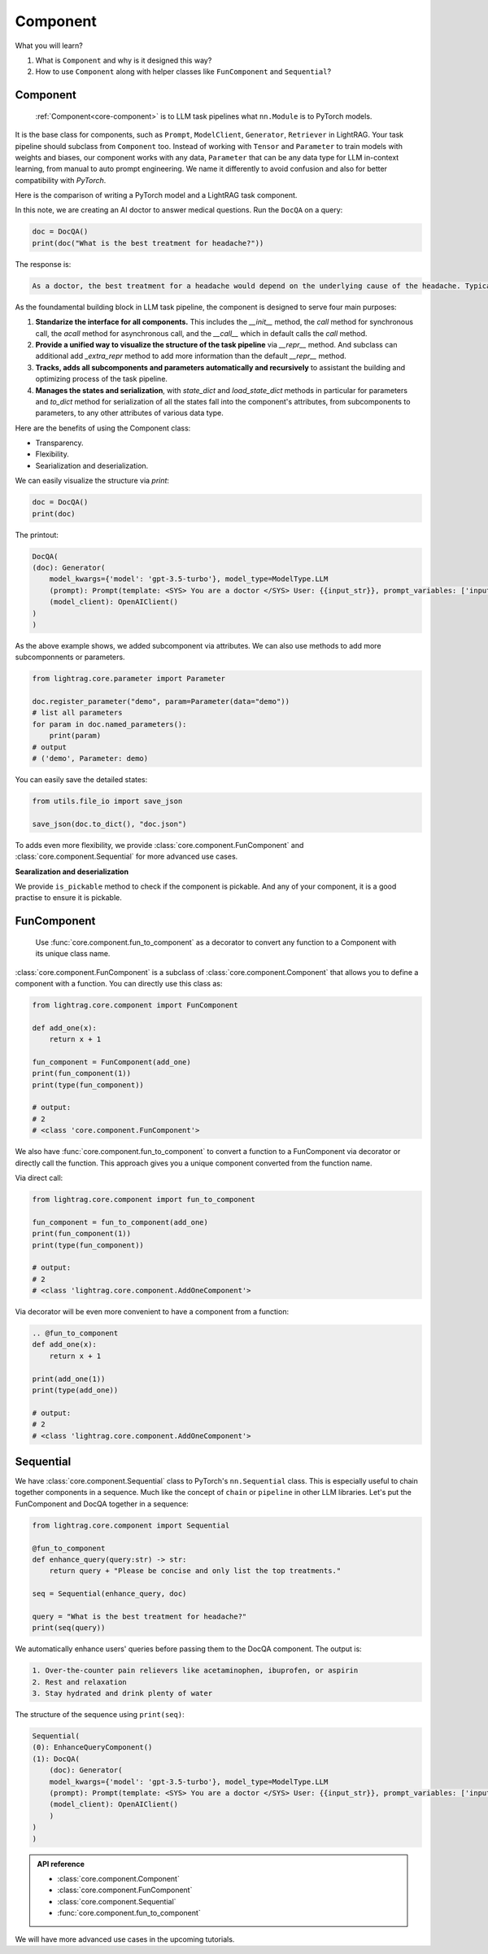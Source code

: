 Component
============
What you will learn?

1. What is ``Component`` and why is it designed this way?
2. How to use ``Component`` along with helper classes like ``FunComponent`` and ``Sequential``?

Component
---------------------------------------
 :ref:`Component<core-component>` is to LLM task pipelines what ``nn.Module`` is to PyTorch models.

It is the base class for components, such as ``Prompt``, ``ModelClient``, ``Generator``, ``Retriever`` in LightRAG.
Your task pipeline should subclass from ``Component`` too. Instead of working with ``Tensor`` and ``Parameter`` to train models with weights and biases, our component works with any data, ``Parameter`` that can be any data type for LLM in-context learning, from manual to auto prompt engineering.
We name it differently to avoid confusion and also for better compatibility with `PyTorch`.



Here is the comparison of writing a PyTorch model and a LightRAG task component.

.. grid:: 2
    :gutter: 1

    .. grid-item-card::  PyTorch

        .. code-block:: python

            import torch.nn as nn
            import torch.nn.functional as F

            class Model(nn.Module):
                def __init__(self):
                    super().__init__()
                    self.conv1 = nn.Conv2d(1, 20, 5)
                    self.conv2 = nn.Conv2d(20, 20, 5)

                def forward(self, x):
                    x = F.relu(self.conv1(x))
                    return F.relu(self.conv2(x))

    .. grid-item-card::  LightRAG

        .. code-block:: python

            from lightrag.core import Component, Generator
            from lightrag.components.model_client import OpenAIClient


            template_doc = r"""<SYS> You are a doctor </SYS> User: {{input_str}}"""

            class DocQA(Component):
                def __init__(self):
                    super().__init__()
                    self.doc = Generator(
                        template=template_doc,
                        model_client=OpenAIClient(),
                        model_kwargs={"model": "gpt-3.5-turbo"},
                    )

                def call(self, query: str) -> str:
                    return self.doc(prompt_kwargs={"input_str": query}).data

In this note, we are creating an AI doctor to answer medical questions.
Run the ``DocQA`` on a query:

.. code-block:: python

    doc = DocQA()
    print(doc("What is the best treatment for headache?"))

The response is:

.. code-block::

    As a doctor, the best treatment for a headache would depend on the underlying cause of the headache. Typically, over-the-counter pain relievers such as acetaminophen, ibuprofen, or aspirin can help to alleviate the pain. However, if the headache is severe or persistent, it is important to see a doctor for further evaluation and to determine the most appropriate treatment option. Other treatment options may include prescription medications, lifestyle modifications, stress management techniques, and relaxation techniques.

As the foundamental building block in LLM task pipeline, the component is designed to serve four main purposes:

1. **Standarize the interface for all components.** This includes the `__init__` method, the `call` method for synchronous call, the `acall` method for asynchronous call, and the `__call__` which in default calls the `call` method.
2. **Provide a unified way to visualize the structure of the task pipeline** via `__repr__` method. And subclass can additional add `_extra_repr` method to add more information than the default `__repr__` method.
3. **Tracks, adds all subcomponents and parameters automatically and recursively** to assistant the building and optimizing process of the task pipeline.
4. **Manages the states and serialization**, with `state_dict` and `load_state_dict` methods in particular for parameters and `to_dict` method for serialization of all the states fall into the component's attributes, from subcomponents to parameters, to any other attributes of various data type.


Here are the benefits of using the Component class:

- Transparency.
- Flexibility.
- Searialization and deserialization.

.. Transparency
.. ~~~~~~~~~~~~~~~~~~~~~~~~~~~~~~~

We can easily visualize the structure via `print`:

.. code-block:: python

    doc = DocQA()
    print(doc)

The printout:

.. code-block::


    DocQA(
    (doc): Generator(
        model_kwargs={'model': 'gpt-3.5-turbo'}, model_type=ModelType.LLM
        (prompt): Prompt(template: <SYS> You are a doctor </SYS> User: {{input_str}}, prompt_variables: ['input_str'])
        (model_client): OpenAIClient()
    )
    )






.. Flexibility
.. ~~~~~~~~~~~~~~~~~~~~~~~~~~~~~~~

As the above example shows, we added subcomponent via attributes.
We can also use methods to add more subcomponnents or parameters.

.. code-block:: python

    from lightrag.core.parameter import Parameter

    doc.register_parameter("demo", param=Parameter(data="demo"))
    # list all parameters
    for param in doc.named_parameters():
        print(param)
    # output
    # ('demo', Parameter: demo)

You can easily save the detailed states:

.. code-block:: python

    from utils.file_io import save_json

    save_json(doc.to_dict(), "doc.json")


To adds even more flexibility, we provide :class:`core.component.FunComponent` and :class:`core.component.Sequential` for more advanced use cases.


**Searalization and deserialization**

We provide ``is_pickable`` method to check if the component is pickable.
And any of your component, it is a good practise to ensure it is pickable.

FunComponent
--------------
 Use :func:`core.component.fun_to_component` as a decorator to convert any function to a Component with its unique class name.

:class:`core.component.FunComponent` is a subclass of :class:`core.component.Component` that allows you to define a component with a function.
You can directly use this class as:

.. code-block:: python

    from lightrag.core.component import FunComponent

    def add_one(x):
        return x + 1

    fun_component = FunComponent(add_one)
    print(fun_component(1))
    print(type(fun_component))

    # output:
    # 2
    # <class 'core.component.FunComponent'>


We also have :func:`core.component.fun_to_component` to convert a function to a FunComponent via decorator or directly call the function.
This approach gives you a unique component converted from the function name.

Via direct call:

.. code-block:: python

    from lightrag.core.component import fun_to_component

    fun_component = fun_to_component(add_one)
    print(fun_component(1))
    print(type(fun_component))

    # output:
    # 2
    # <class 'lightrag.core.component.AddOneComponent'>


Via decorator will be even more convenient to have a component from a function:

.. code-block:: python

    .. @fun_to_component
    def add_one(x):
        return x + 1

    print(add_one(1))
    print(type(add_one))

    # output:
    # 2
    # <class 'lightrag.core.component.AddOneComponent'>

Sequential
--------------
We have :class:`core.component.Sequential` class to PyTorch's ``nn.Sequential`` class. This is especially useful to chain together components in a sequence.  Much like the concept of ``chain`` or ``pipeline`` in other LLM libraries.
Let's put the FunComponent and DocQA together in a sequence:

.. code-block:: python

    from lightrag.core.component import Sequential

    @fun_to_component
    def enhance_query(query:str) -> str:
        return query + "Please be concise and only list the top treatments."

    seq = Sequential(enhance_query, doc)

    query = "What is the best treatment for headache?"
    print(seq(query))

We automatically enhance users' queries before passing them to the DocQA component.
The output is:

.. code-block::

    1. Over-the-counter pain relievers like acetaminophen, ibuprofen, or aspirin
    2. Rest and relaxation
    3. Stay hydrated and drink plenty of water

The structure of the sequence using ``print(seq)``:

.. code-block::

    Sequential(
    (0): EnhanceQueryComponent()
    (1): DocQA(
        (doc): Generator(
        model_kwargs={'model': 'gpt-3.5-turbo'}, model_type=ModelType.LLM
        (prompt): Prompt(template: <SYS> You are a doctor </SYS> User: {{input_str}}, prompt_variables: ['input_str'])
        (model_client): OpenAIClient()
        )
    )
    )

.. admonition:: API reference
   :class: highlight

   - :class:`core.component.Component`
   - :class:`core.component.FunComponent`
   - :class:`core.component.Sequential`
   - :func:`core.component.fun_to_component`


We will have more advanced use cases in the upcoming tutorials.
